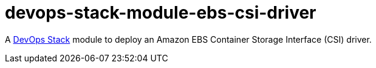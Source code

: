 = devops-stack-module-ebs-csi-driver

A https://devops-stack.io[DevOps Stack] module to deploy an Amazon EBS Container Storage Interface (CSI) driver.

